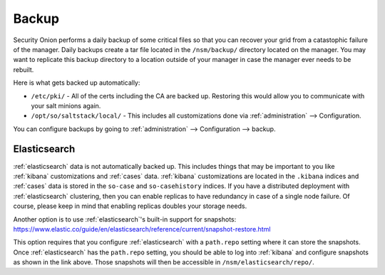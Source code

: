 .. _backup:

Backup
======

Security Onion performs a daily backup of some critical files so that you can recover your grid from a catastophic failure of the manager. Daily backups create a tar file located in the ``/nsm/backup/`` directory located on the manager. You may want to replicate this backup directory to a location outside of your manager in case the manager ever needs to be rebuilt.

Here is what gets backed up automatically:

- ``/etc/pki/`` - All of the certs including the CA are backed up. Restoring this would allow you to communicate with your salt minions again.
- ``/opt/so/saltstack/local/`` - This includes all customizations done via :ref:`administration` --> Configuration. 

You can configure backups by going to :ref:`administration` --> Configuration --> backup. 

.. image:: images/config-item-backup.png
  :target: _images/config-item-backup.png

Elasticsearch
-------------

:ref:`elasticsearch` data is not automatically backed up. This includes things that may be important to you like :ref:`kibana` customizations and :ref:`cases` data. :ref:`kibana` customizations are located in the ``.kibana`` indices and  :ref:`cases` data is stored in the ``so-case`` and ``so-casehistory`` indices. If you have a distributed deployment with :ref:`elasticsearch` clustering, then you can enable replicas to have redundancy in case of a single node failure. Of course, please keep in mind that enabling replicas doubles your storage needs.

Another option is to use :ref:`elasticsearch`'s built-in support for snapshots:
https://www.elastic.co/guide/en/elasticsearch/reference/current/snapshot-restore.html

This option requires that you configure :ref:`elasticsearch` with a ``path.repo`` setting where it can store the snapshots. Once :ref:`elasticsearch` has the ``path.repo`` setting, you should be able to log into :ref:`kibana` and configure snapshots as shown in the link above. Those snapshots will then be accessible in ``/nsm/elasticsearch/repo/``.
